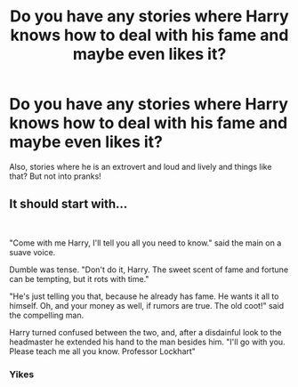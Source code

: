 #+TITLE: Do you have any stories where Harry knows how to deal with his fame and maybe even likes it?

* Do you have any stories where Harry knows how to deal with his fame and maybe even likes it?
:PROPERTIES:
:Author: RinSakami
:Score: 1
:DateUnix: 1599168371.0
:DateShort: 2020-Sep-04
:FlairText: Request
:END:
Also, stories where he is an extrovert and loud and lively and things like that? But not into pranks!


** It should start with...

​

"Come with me Harry, I'll tell you all you need to know." said the main on a suave voice.

Dumble was tense. "Don't do it, Harry. The sweet scent of fame and fortune can be tempting, but it rots with time."

"He's just telling you that, because he already has fame. He wants it all to himself. Oh, and your money as well, if rumors are true. The old coot!" said the compelling man.

Harry turned confused between the two, and, after a disdainful look to the headmaster he extended his hand to the man besides him. "I'll go with you. Please teach me all you know. Professor Lockhart"
:PROPERTIES:
:Author: Jon_Riptide
:Score: 3
:DateUnix: 1599169245.0
:DateShort: 2020-Sep-04
:END:

*** Yikes
:PROPERTIES:
:Author: HELLOOOOOOooooot
:Score: 2
:DateUnix: 1599224682.0
:DateShort: 2020-Sep-04
:END:
